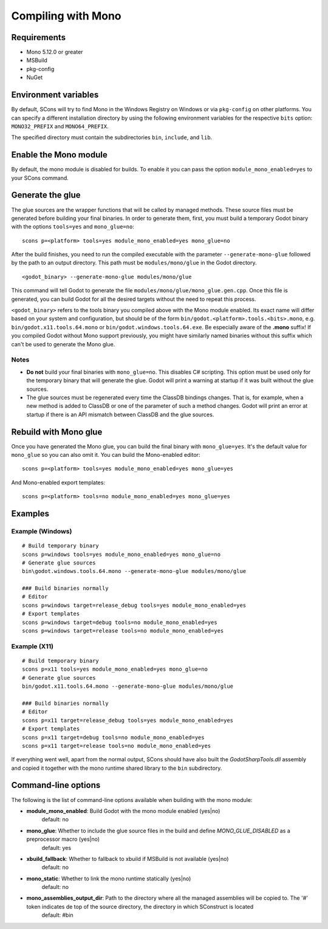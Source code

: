 .. _doc_compiling_with_mono:

Compiling with Mono
===================

.. highlight:: shell

Requirements
------------

- Mono 5.12.0 or greater
- MSBuild
- pkg-config
- NuGet

Environment variables
---------------------

By default, SCons will try to find Mono in the Windows Registry on Windows or via ``pkg-config`` on other platforms. You can specify a different installation directory by using the following environment variables for the respective ``bits`` option: ``MONO32_PREFIX`` and ``MONO64_PREFIX``.

The specified directory must contain the subdirectories ``bin``, ``include``, and ``lib``.

Enable the Mono module
----------------------

By default, the mono module is disabled for builds. To enable it you can pass the option ``module_mono_enabled=yes`` to your SCons command.

Generate the glue
-------------------

The glue sources are the wrapper functions that will be called by managed methods. These source files must be generated before building your final binaries. In order to generate them, first, you must build a temporary Godot binary with the options ``tools=yes`` and ``mono_glue=no``:

::

    scons p=<platform> tools=yes module_mono_enabled=yes mono_glue=no

After the build finishes, you need to run the compiled executable with the parameter ``--generate-mono-glue`` followed by the path to an output directory. This path must be ``modules/mono/glue`` in the Godot directory.

::

    <godot_binary> --generate-mono-glue modules/mono/glue

This command will tell Godot to generate the file ``modules/mono/glue/mono_glue.gen.cpp``.
Once this file is generated, you can build Godot for all the desired targets without the need to repeat this process.

``<godot_binary>`` refers to the tools binary you compiled above with the Mono module enabled.
Its exact name will differ based on your system and configuration, but should be of the form ``bin/godot.<platform>.tools.<bits>.mono``, e.g. ``bin/godot.x11.tools.64.mono`` or ``bin/godot.windows.tools.64.exe``.
Be especially aware of the **.mono** suffix! If you compiled Godot without Mono support previously, you might have similarly named binaries without this suffix which can't be used to generate the Mono glue.

Notes
^^^^^
-  **Do not** build your final binaries with ``mono_glue=no``. This disables C# scripting. This option must be used only for the temporary binary that will generate the glue. Godot will print a warning at startup if it was built without the glue sources.
-  The glue sources must be regenerated every time the ClassDB bindings changes. That is, for example, when a new method is added to ClassDB or one of the parameter of such a method changes. Godot will print an error at startup if there is an API mismatch between ClassDB and the glue sources.

Rebuild with Mono glue
----------------------

Once you have generated the Mono glue, you can build the final binary with ``mono_glue=yes``.
It's the default value for ``mono_glue`` so you can also omit it. You can build the Mono-enabled editor:

::

    scons p=<platform> tools=yes module_mono_enabled=yes mono_glue=yes

And Mono-enabled export templates:

::

    scons p=<platform> tools=no module_mono_enabled=yes mono_glue=yes

Examples
--------

Example (Windows)
^^^^^^^^^^^^^^^^^
::

    # Build temporary binary
    scons p=windows tools=yes module_mono_enabled=yes mono_glue=no
    # Generate glue sources
    bin\godot.windows.tools.64.mono --generate-mono-glue modules/mono/glue

    ### Build binaries normally
    # Editor
    scons p=windows target=release_debug tools=yes module_mono_enabled=yes
    # Export templates
    scons p=windows target=debug tools=no module_mono_enabled=yes
    scons p=windows target=release tools=no module_mono_enabled=yes

Example (X11)
^^^^^^^^^^^^^
::

    # Build temporary binary
    scons p=x11 tools=yes module_mono_enabled=yes mono_glue=no
    # Generate glue sources
    bin/godot.x11.tools.64.mono --generate-mono-glue modules/mono/glue

    ### Build binaries normally
    # Editor
    scons p=x11 target=release_debug tools=yes module_mono_enabled=yes
    # Export templates
    scons p=x11 target=debug tools=no module_mono_enabled=yes
    scons p=x11 target=release tools=no module_mono_enabled=yes

If everything went well, apart from the normal output, SCons should have also built the *GodotSharpTools.dll* assembly and copied it together with the mono runtime shared library to the ``bin`` subdirectory.

Command-line options
--------------------

The following is the list of command-line options available when building with the mono module:

-  **module_mono_enabled**: Build Godot with the mono module enabled (yes|no)
     default: no

-  **mono_glue**: Whether to include the glue source files in the build and define `MONO_GLUE_DISABLED` as a preprocessor macro (yes|no)
     default: yes

-  **xbuild_fallback**: Whether to fallback to xbuild if MSBuild is not available (yes|no)
     default: no

-  **mono_static**: Whether to link the mono runtime statically (yes|no)
     default: no

-  **mono_assemblies_output_dir**: Path to the directory where all the managed assemblies will be copied to. The '#' token indicates de top of the source directory, the directory in which SConstruct is located
     default: #bin
